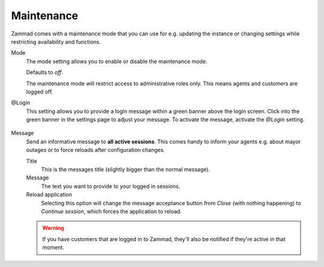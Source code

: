 Maintenance
===========

Zammad comes with a maintenance mode that you can use for e.g. updating
the instance or changing settings while restricting availability and functions.

Mode
   The mode setting allows you to enable or disable the maintenance mode.

   Defaults to *off*.

   The maintenance mode will restrict access to administrative roles only.
   This means agents and customers are logged off.

@Login
   This setting allows you to provide a login message within a green banner
   above the login screen. Click into the green banner in the settings page
   to adjust your message. To activate the message, activate the *@Login*
   setting.

   .. figure:: /images/system/maintenance/login-message-setting.png
      :alt: Screenshot showing the default login message within the
            settings page

Message
   Send an informative message to **all active sessions**.
   This comes handy to inform your agents e.g. about mayor outages or to
   force reloads after configuration changes.

   Title
      This is the messages title (slightly bigger than the normal message).

   Message
      The text you want to provide to your logged in sessions.

   Reload application
      Selecting this option will change the message acceptance button from
      *Close* (with nothing happening) to *Continue session*, which forces
      the application to reload.

   .. warning::

      If you have customers that are logged in to Zammad, they'll also be
      notified if they're active in that moment.

   .. tabs::

      .. tab:: Example without reload application

         .. container:: cfloat-left

            Message setting within Zammad's admin settings without ticket reload
            application setting.

            .. figure:: /images/system/maintenance/maintenance-message-without-reload-application.png
               :alt: Screenshot showing the send message settings without ticket
                     reload application set

         .. container:: cfloat-right

            The modal all other active sessions will see upon pressing
            *Send to clients*.

            .. figure:: /images/system/maintenance/message-without-reload-application.png
               :alt: Screenshot showing modal caused by maintenance's message
                     without reload application ticket

         .. container:: cfloat-clear

            X

      .. tab:: Example with reload application

         .. container:: cfloat-left

            Message setting within Zammad's admin settings with ticket reload
            application setting.

            .. figure:: /images/system/maintenance/maintenance-message-without-reload-application.png
               :alt: Screenshot showing the send message settings with ticket
                     reload application set

         .. container:: cfloat-right

            The modal all other active sessions will see upon pressing
            *Send to clients*.

            .. figure:: /images/system/maintenance/message-with-reload-application.png
               :alt: Screenshot showing modal caused by maintenance's message
                     with reload application ticket

         .. container:: cfloat-clear

            X

